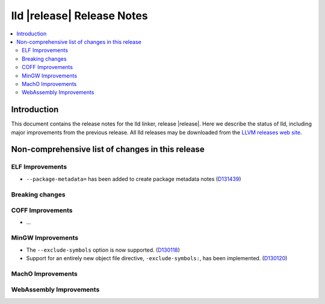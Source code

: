 ===========================
lld |release| Release Notes
===========================

.. contents::
    :local:

.. only:: PreRelease

  .. warning::
     These are in-progress notes for the upcoming LLVM |release| release.
     Release notes for previous releases can be found on
     `the Download Page <https://releases.llvm.org/download.html>`_.

Introduction
============

This document contains the release notes for the lld linker, release |release|.
Here we describe the status of lld, including major improvements
from the previous release. All lld releases may be downloaded
from the `LLVM releases web site <https://llvm.org/releases/>`_.

Non-comprehensive list of changes in this release
=================================================

ELF Improvements
----------------
* ``--package-metadata=`` has been added to create package metadata notes
  (`D131439 <https://reviews.llvm.org/D131439>`_)

Breaking changes
----------------

COFF Improvements
-----------------

* ...

MinGW Improvements
------------------

* The ``--exclude-symbols`` option is now supported.
  (`D130118 <https://reviews.llvm.org/D130118>`_)

* Support for an entirely new object file directive, ``-exclude-symbols:``,
  has been implemented. (`D130120 <https://reviews.llvm.org/D130120>`_)

MachO Improvements
------------------

WebAssembly Improvements
------------------------

